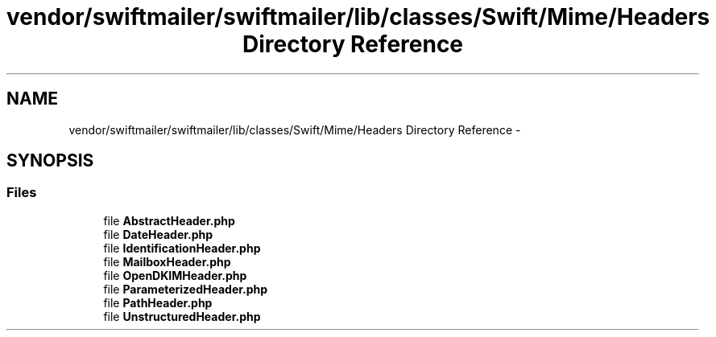 .TH "vendor/swiftmailer/swiftmailer/lib/classes/Swift/Mime/Headers Directory Reference" 3 "Tue Apr 14 2015" "Version 1.0" "VirtualSCADA" \" -*- nroff -*-
.ad l
.nh
.SH NAME
vendor/swiftmailer/swiftmailer/lib/classes/Swift/Mime/Headers Directory Reference \- 
.SH SYNOPSIS
.br
.PP
.SS "Files"

.in +1c
.ti -1c
.RI "file \fBAbstractHeader\&.php\fP"
.br
.ti -1c
.RI "file \fBDateHeader\&.php\fP"
.br
.ti -1c
.RI "file \fBIdentificationHeader\&.php\fP"
.br
.ti -1c
.RI "file \fBMailboxHeader\&.php\fP"
.br
.ti -1c
.RI "file \fBOpenDKIMHeader\&.php\fP"
.br
.ti -1c
.RI "file \fBParameterizedHeader\&.php\fP"
.br
.ti -1c
.RI "file \fBPathHeader\&.php\fP"
.br
.ti -1c
.RI "file \fBUnstructuredHeader\&.php\fP"
.br
.in -1c
